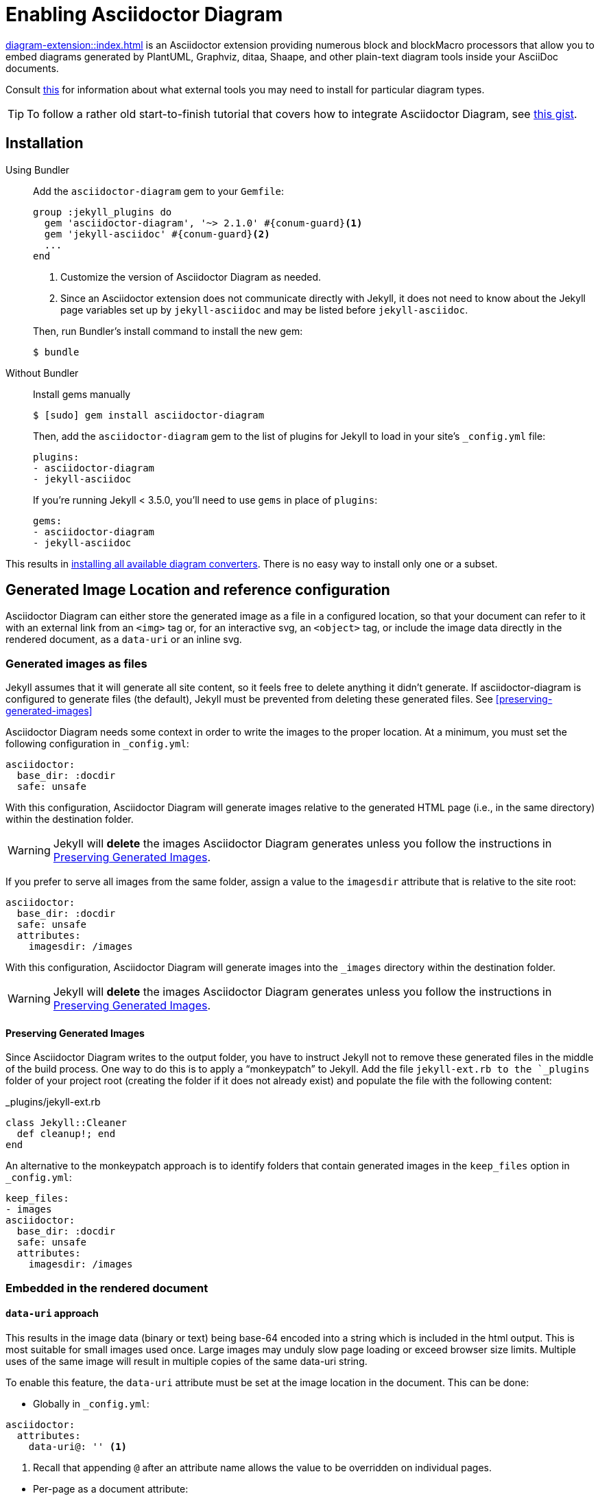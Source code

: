 = Enabling Asciidoctor Diagram

xref:diagram-extension::index.adoc[] is an Asciidoctor extension providing numerous block and blockMacro processors that allow you to embed diagrams generated by PlantUML, Graphviz, ditaa, Shaape, and other plain-text diagram tools inside your AsciiDoc documents.

Consult xref:diagram-extension::index.adoc#specifying-diagram-generator-paths[this] for information about what external tools you may need to install for particular diagram types.

TIP: To follow a rather old start-to-finish tutorial that covers how to integrate Asciidoctor Diagram, see https://gist.github.com/mojavelinux/968623c493190dd61c059c2d85f9bdc3[this gist].

== Installation

Using Bundler::
+
--
Add the `asciidoctor-diagram` gem to your `Gemfile`:

[source,ruby,subs=attributes+]
----
group :jekyll_plugins do
  gem 'asciidoctor-diagram', '~> 2.1.0' #{conum-guard}<1>
  gem 'jekyll-asciidoc' #{conum-guard}<2>
  ...
end
----
<1> Customize the version of Asciidoctor Diagram as needed.
<2> Since an Asciidoctor extension does not communicate directly with Jekyll, it does not need to know about the Jekyll page variables set up by `jekyll-asciidoc` and may be listed before `jekyll-asciidoc`.

Then, run Bundler's install command to install the new gem:

 $ bundle
--

Without Bundler::
+
--
Install gems manually

 $ [sudo] gem install asciidoctor-diagram

Then, add the `asciidoctor-diagram` gem to the list of plugins for Jekyll to load in your site's `_config.yml` file:

[source,yaml]
----
plugins:
- asciidoctor-diagram
- jekyll-asciidoc
----

If you're running Jekyll < 3.5.0, you'll need to use `gems` in place of `plugins`:

[source,yaml]
----
gems:
- asciidoctor-diagram
- jekyll-asciidoc
----
--

This results in xref:diagram-extension::index.adoc#enabling-extensions[installing all available diagram converters].
There is no easy way to install only one or a subset.

== Generated Image Location and reference configuration

Asciidoctor Diagram can either store the generated image as a file in a configured location, so that your document can refer to it with an external link from an `<img>` tag or, for an interactive svg, an `<object>` tag, or include the image data directly in the rendered document, as a `data-uri` or an inline svg.

=== Generated images as files

Jekyll assumes that it will generate all site content, so it feels free to delete anything it didn't generate.
If asciidoctor-diagram is configured to generate files (the default), Jekyll must be prevented from deleting these generated files.
See <<preserving-generated-images>>

Asciidoctor Diagram needs some context in order to write the images to the proper location.
At a minimum, you must set the following configuration in `_config.yml`:

[source,yaml]
----
asciidoctor:
  base_dir: :docdir
  safe: unsafe
----

With this configuration, Asciidoctor Diagram will generate images relative to the generated HTML page (i.e., in the same directory) within the destination folder.

WARNING: Jekyll will *delete* the images Asciidoctor Diagram generates unless you follow the instructions in <<Preserving Generated Images>>.

If you prefer to serve all images from the same folder, assign a value to the `imagesdir` attribute that is relative to the site root:

[source,yaml]
----
asciidoctor:
  base_dir: :docdir
  safe: unsafe
  attributes:
    imagesdir: /images
----

With this configuration, Asciidoctor Diagram will generate images into the `_images` directory within the destination folder.

WARNING: Jekyll will *delete* the images Asciidoctor Diagram generates unless you follow the instructions in <<Preserving Generated Images>>.

==== Preserving Generated Images

Since Asciidoctor Diagram writes to the output folder, you have to instruct Jekyll not to remove these generated files in the middle of the build process.
One way to do this is to apply a "`monkeypatch`" to Jekyll.
Add the file `jekyll-ext.rb to the `_plugins` folder of your project root (creating the folder if it does not already exist) and populate the file with the following content:

._plugins/jekyll-ext.rb
[source,ruby]
----
class Jekyll::Cleaner
  def cleanup!; end
end
----

An alternative to the monkeypatch approach is to identify folders that contain generated images in the `keep_files` option in `_config.yml`:

[source,yaml]
----
keep_files:
- images
asciidoctor:
  base_dir: :docdir
  safe: unsafe
  attributes:
    imagesdir: /images
----

=== Embedded in the rendered document

==== `data-uri` approach

This results in the image data (binary or text) being base-64 encoded into a string which is included in the html output.
This is most suitable for small images used once.
Large images may unduly slow page loading or exceed browser size limits.
Multiple uses of the same image will result in multiple copies of the same data-uri string.

To enable this feature, the `data-uri` attribute must be set at the image location in the document.
This can be done:

* Globally in `_config.yml`:
[source,yml]
----
asciidoctor:
  attributes:
    data-uri@: '' <1>
----
<1> Recall that appending `@` after an attribute name allows the value to be overridden on individual pages.

// comment to force next list item out of conum list

* Per-page as a document attribute:
[source,adoc]
----
= My Fabulous Page
:data-uri:

My fascinating content.
----

* In the document before the image:
[source,adoc]
----
= My Fabulous Page

The intriging preface.

:data-uri:

----

==== Svg inline and interactive approach

The effect of different svg strategies is discussed xref:asciidoc:macros:image-svg.adoc[here], although the way of specifying them differs.

For asciidoctor-diagram these are controlled by variants of the xref:diagram-extension::index.adoc#shared-attributes[`svg-type` attribute].
As with the `data-uri` attribute these may be specified globally, in the document header, or in the document body.
In addition, the unprefixed `svg-type` attribute may be specified as a block named attribute:

[source,adoc]
....
[svgbob,,svg,svg-type=inline] <1>
----
...
----
....
<1> Since there is no need to specify the `target` positional attribute, it is omitted via the `,,`.
Alternatively, we could use the attribute name: `[svgbob,format=svg,svg-type=inline]`.

== Example

You can use the following example to test your setup:

._posts/2016-01-01-diagram-sample.adoc
[source,asciidoc]
----
= Diagram Sample

[graphviz,dot-example,svg]
....
digraph g {
    a -> b
    b -> c
    c -> d
    d -> a
}
....
----


